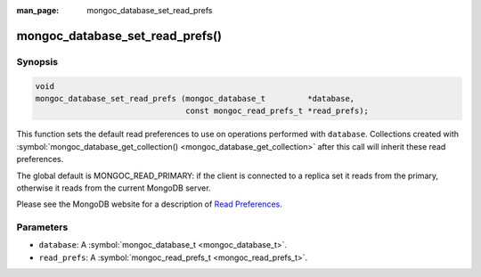 :man_page: mongoc_database_set_read_prefs

mongoc_database_set_read_prefs()
================================

Synopsis
--------

.. code-block:: none

  void
  mongoc_database_set_read_prefs (mongoc_database_t         *database,
                                  const mongoc_read_prefs_t *read_prefs);

This function sets the default read preferences to use on operations performed with ``database``. Collections created with :symbol:`mongoc_database_get_collection() <mongoc_database_get_collection>` after this call will inherit these read preferences.

The global default is MONGOC_READ_PRIMARY: if the client is connected to a replica set it reads from the primary, otherwise it reads from the current MongoDB server.

Please see the MongoDB website for a description of `Read Preferences <http://docs.mongodb.org/manual/core/read-preference/>`_.

Parameters
----------

* ``database``: A :symbol:`mongoc_database_t <mongoc_database_t>`.
* ``read_prefs``: A :symbol:`mongoc_read_prefs_t <mongoc_read_prefs_t>`.

